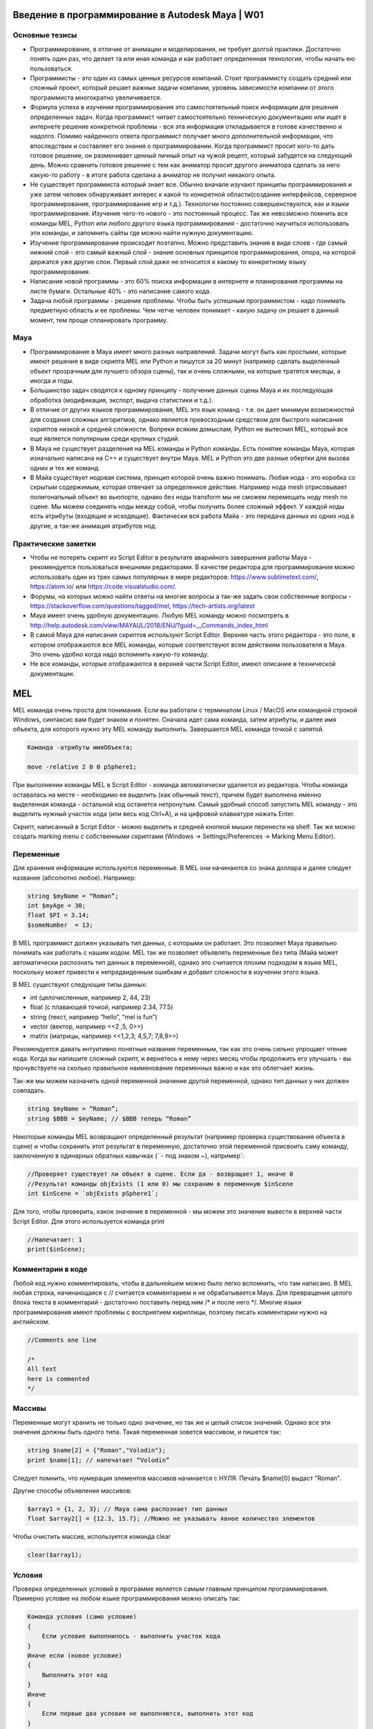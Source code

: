 Введение в программирование в Autodesk Maya | W01
=================================================

Основные тезисы
---------------

* Программирование, в отличие от анимации и моделирования, не требует долгой практики. Достаточно понять один раз, что делает та или иная команда и как работает определенная технология, чтобы начать ею пользоваться.
* Программисты - это один из самых ценных ресурсов компаний. Стоит программисту создать средний или сложный проект, который решает важные задачи компании, уровень зависимости компании от этого программиста многократно увеличивается. 
* Формула успеха в изучении программирования это самостоятельный поиск информации для решения определенных задач. Когда программист читает самостоятельно техническую документацию или ищет в интернете решение конкретной проблемы - вся эта информация откладывается в голове качественно и надолго. Помимо найденного ответа программист получает много дополнительной информации, что впоследствии и составляет его знания о программировании. Когда программист просит кого-то дать готовое решение, он разменивает ценный личный опыт на чужой рецепт, который забудется на следующий день. Можно сравнить готовое решение с тем как аниматор просит другого аниматора сделать за него какую-то работу - в итоге работа сделана а аниматор не получил никакого опыта. 
* Не существует программиста который знает все. Обычно вначале изучают принципы программирования и уже затем человек обнаруживает интерес к какой то конкретной области(создание интерфейсов, серверное программирование, программирование игр и т.д.). Технологии постоянно совершенствуются, как и языки программирования. Изучение чего-то нового - это постоянный процесс. Так же невозможно помнить все команды MEL, Python или любого другого языка программирования - достаточно научиться использовать эти команды, и запомнить сайты где можно найти нужную документацию.
* Изучение программирования происходит поэтапно. Можно представить знания в виде слоев - где самый нижний слой - это самый важный слой - знание основных принципов программирования, опора, на которой держатся уже другие слои. Первый слой даже не относится к какому то конкретному языку программирования.
* Написание новой программы - это 60% поиска информации в интернете и планирования программы на листе бумаги. Остальные 40% - это написание самого кода.
* Задача любой программы - решение проблемы. Чтобы быть успешным программистом - надо понимать предметную область и ее проблемы. Чем четче человек понимает - какую задачу он решает в данный момент, тем проще спланировать программу.

Maya
----

* Программирование в Maya имеет много разных направлений. Задачи могут быть как простыми, которые имеют решение в виде скрипта MEL или Python и пишутся за 20 минут (например сделать выделенный объект прозрачным для лучшего обзора сцены), так и очень сложными, на которые тратятся месяцы, а иногда и годы.
* Большинство задач сводятся к одному принципу  - получение данных сцены Maya и их последующая обработка (модификация, экспорт, выдача статистики и т.д.). 
* В отличие от других языков программирования, MEL это язык команд - т.е. он дает минимум возможностей для создания сложных алгоритмов, однако является превосходным средством для быстрого написания скриптов низкой и средней сложности. Вопреки всяким домыслам, Python не вытеснил MEL, который все еще является популярным среди крупных студий. 
* В Maya не существует разделения на MEL команды и Python команды. Есть понятие команды Maya, которая изначально написана на C++ и существует внутри Maya. MEL и Python это две разные обертки для вызова одних и тех же команд.
* В Майа существует нодовая система, принцип которой очень важно понимать. Любая нода - это коробка со скрытым содержимым, которая отвечает за определенное действие. Например нода mesh отрисовывает полигональный объект во вьюпорте, однако без ноды transform мы не сможем перемещать ноду mesh по сцене.  Мы можем соединять ноды между собой, чтобы получить более сложный эффект. У каждой ноды есть атрибуты (входящие и исходящие). Фактически вся работа Майа - это передача данных из одних нод в другие, а так-же анимация атрибутов нод. 

Практические заметки
--------------------

* Чтобы не потерять скрипт из Script Editor в результате аварийного завершения работы Maya - рекомендуется пользоваться внешними редакторами. В качестве редактора для программирования можно использовать один из трех самых популярных в мире редакторов: https://www.sublimetext.com/, https://atom.io/ или https://code.visualstudio.com/.
* Форумы, на которых можно найти ответы на многие вопросы а так-же задать свои собственные вопросы - https://stackoverflow.com/questions/tagged/mel, https://tech-artists.org/latest
* Maya имеет очень удобную документацию. Любую MEL команду можно посмотреть в http://help.autodesk.com/view/MAYAUL/2018/ENU/?guid=__Commands_index_html
* В самой Maya для написания скриптов используют Script Editor. Верхняя часть этого редактора - это поле, в котором отображаются все MEL команды, которые соответствуют всем действиям пользователя в Maya. Это очень удобно когда надо вспомнить какую-то команду.
* Не все команды, которые отображаются в верхней части Script Editor, имеют описание в технической документации. 


MEL
===

MEL команда очень проста для понимания. Если вы работали с терминалом Linux / MacOS или командной строкой Windows, синтаксис вам будет знаком и понятен.  Сначала идет сама команда, затем атрибуты, и далее имя объекта, для которого нужно эту MEL команду выполнить. Завершается MEL команда точкой с запятой.

.. code-block:: cpp

    Команда -атрибуты имяOбъекта;

    move -relative 2 0 0 pSphere1;

При выполнении команды MEL в Script Editor - команда автоматически удаляется из редактора. Чтобы команда оставалась на месте - необходимо ее выделить (как обычный текст), причем будет выполнена именно выделенная команда - остальной код останется нетронутым. Самый удобный способ запустить MEL команду - это выделить нужный участок кода (или весь код Ctrl+A), и на цифровой клавиатуре нажать Enter.

Скрипт, написанный в Script Editor - можно выделить и средней кнопкой мышки перенести на shelf.  Так же можно создать marking menu с собственными скриптами (Windows -> Settings/Preferences  -> Marking Menu Editor). 

Переменные
----------

Для хранения информации используются переменные. В MEL они начинаются со знака доллара и далее следует название (абсолютно любое). Например:

.. code-block:: cpp

    string $myName = “Roman”;
    int $myAge = 30;
    float $PI = 3.14;
    $someNumber  = 13;

В MEL программист должен указывать тип данных, с которыми он работает. Это позволяет Maya правильно понимать как работать с нашим кодом. MEL так же позволяет объявлять переменные без типа (Майа может автоматически распознать тип данных в переменной), однако это считается плохим подходом в языке MEL, поскольку может привести к непредвиденным ошибкам и добавит сложности в изучении этого языка. 

В MEL существуют следующие типы данных: 

* int (целочисленные, например  2, 44, 23)
* float (с плавающей точкой, например 2.34, 77.5)
* string (текст, например “hello”, “mel is fun”)
* vector (вектор, например <<2 ,5, 0>>)
* matrix (матрицы, например <<1,2,3; 4,5,7; 7,8,9>>)

Рекомендуется давать интуитивно понятные названия переменным, так как это очень сильно упрощает чтение кода. Когда вы напишите сложный скрипт, и вернетесь к нему через месяц чтобы продолжить его улучшать - вы прочувствуете на сколько правильное наименование переменных важно и как это облегчает жизнь. 

Так-же мы можем назначить одной переменной значение другой переменной, однако тип данных у них должен совпадать.

.. code-block:: cpp

    string $myName = “Roman”;
    string $BBB = $myName; // $BBB теперь “Roman”


Некоторые команды MEL возвращают определенный результат (например проверка существования объекта в сцене) и чтобы сохранить этот результат в переменную, достаточно этой переменной присвоить саму команду, заключенную в одинарных обратных кавычках (` - под знаком ~), например`:

.. code-block:: cpp

    //Проверяет существует ли объект в сцене. Если да - возвращает 1, иначе 0
    //Результат команды objExists (1 или 0) мы сохраним в переменную $inScene
    int $inScene = `objExists pSphere1`; 

Для того, чтобы проверить, какое значение в переменной - мы можем это значение вывести в верхней части Script Editor. Для этого используется команда print

.. code-block:: cpp

    //Напечатает: 1
    print($inScene); 


Комментарии в коде
------------------

Любой код нужно комментировать, чтобы в дальнейшем можно было легко вспомнить, что там написано. В MEL любая строка, начинающаяся с // считается комментарием и не обрабатывается Maya. Для превращения целого блока текста в комментарий - достаточно поставить перед ним /* и после него */. Многие языки программирования имеют проблемы с восприятием кириллицы, поэтому писать комментарии нужно на английском. 

.. code-block:: cpp

    //Comments one line
	
    /*
    All text
    here is commented
    */


Массивы
-------

Переменные могут хранить не только одно значение, но так же и целый список значений. Однако все эти значения должны быть одного типа. Такая переменная зовется массивом, и пишется так:

.. code-block:: cpp

    string $name[2] = {"Roman","Volodin"};
    print $name[1]; // напечатает “Volodin”

Следует помнить, что нумерация элементов массивов начинается с НУЛЯ.  Печать $name[0] выдаст "Roman".

Другие способы объявления массивов:

.. code-block:: cpp

    $array1 = {1, 2, 3}; // Maya сама распознает тип данных
    float $array2[] = {12.3, 15.7}; //Можно не указывать явное количество элементов

Чтобы очистить массив, используется команда clear

.. code-block:: cpp

    clear($array1);

Условия
-------

Проверка определенных условий в программе является самым главным принципом программирования. Примерно условие на любом языке программирования можно описать так:  

.. code-block:: cpp

    Команда условия (само условие)
    {
        Если условие выполнилось - выполнить участок кода
    }
    Иначе если (новое условие)
    {
        Выполнить этот код
    }
    Иначе
    {
        Если первые два условия не выполняются, выполнить этот код
    }

Например

.. code-block:: cpp

    int $a = 13;

    if($a == 16)
    {
        print "$a is 16";
    }
    else if($a > 10)
    {
        print "$a is not 16, but bigger than 10";
    }
    else
    {
        print "$a is too small";
    }


Условие, которое мы написали в скобках if($a == 16), сравнивает значение переменной $a с числом 16. Это не единственный тип условий, существуют и другие типы:

.. code-block:: cpp

    if($a == 16)	Если $a равно 16
    if($a != 16)	Если $a не равно 16
    if($a < 16)	    Если $a меньше 16
    if($a > 16)	    Если $a больше 16
    if($a >= 16)	Если $a больше либо равно 16
    if($a <= 16)	Если $a меньше либо равно 16

Мы можем комбинировать различные условия с помощью следующих символов:

.. code-block:: cpp

    //Условие считается выполненным в том случае, если одно из двух сравнений выдало положительный результат
    ||  (ИЛИ)       if($a == 16 || $a > 20) 

    //Условие считается выполненным, если оба сравнения дали положительный результат
    &&	(И)	        if($a == 16 && $a < 20) 

    //Условие выполнено если $a не равно 20
    !	(НЕ)	    if($a != 20) 
